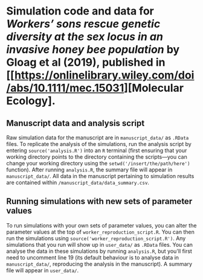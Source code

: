 * Simulation code and data for /Workers’ sons rescue genetic diversity at the sex locus in an invasive honey bee population/ by Gloag et al (2019), published in [[https://onlinelibrary.wiley.com/doi/abs/10.1111/mec.15031][Molecular Ecology].

** Manuscript data and analysis script

Raw simulation data for the manuscript are in ~manuscript_data/~ as ~.RData~ files. To replicate the analysis of the simulations, run the analysis script by entering ~source('analysis.R')~ into an ~R~ terminal (first ensuring that your working directory points to the directory containing the scripts---you can change your working directory using the ~setwd('/insert/the/path/here')~ function). After running ~analysis.R~, the summary file will appear in ~manuscript_data/~. All data in the manuscript pertaining to simulation results are contained within ~/manuscript_data/data_summary.csv~.

** Running simulations with new sets of parameter values

To run simulations with your own sets of parameter values, you can alter the parameter values at the top of ~worker_reproduction_script.R~. You can then run the simulations using ~source('worker_reproduction_script.R')~. Any simulations that you run will show up in ~user_data/~ as ~.RData~ files. You can analyse the data in these simulations by running ~analysis.R~, but you'll first need to uncomment line 19 (its default behaviour is to analyse data in ~manuscript_data/~, reproducing the analysis in the manuscript). A summary file will appear in ~user_data/~.
